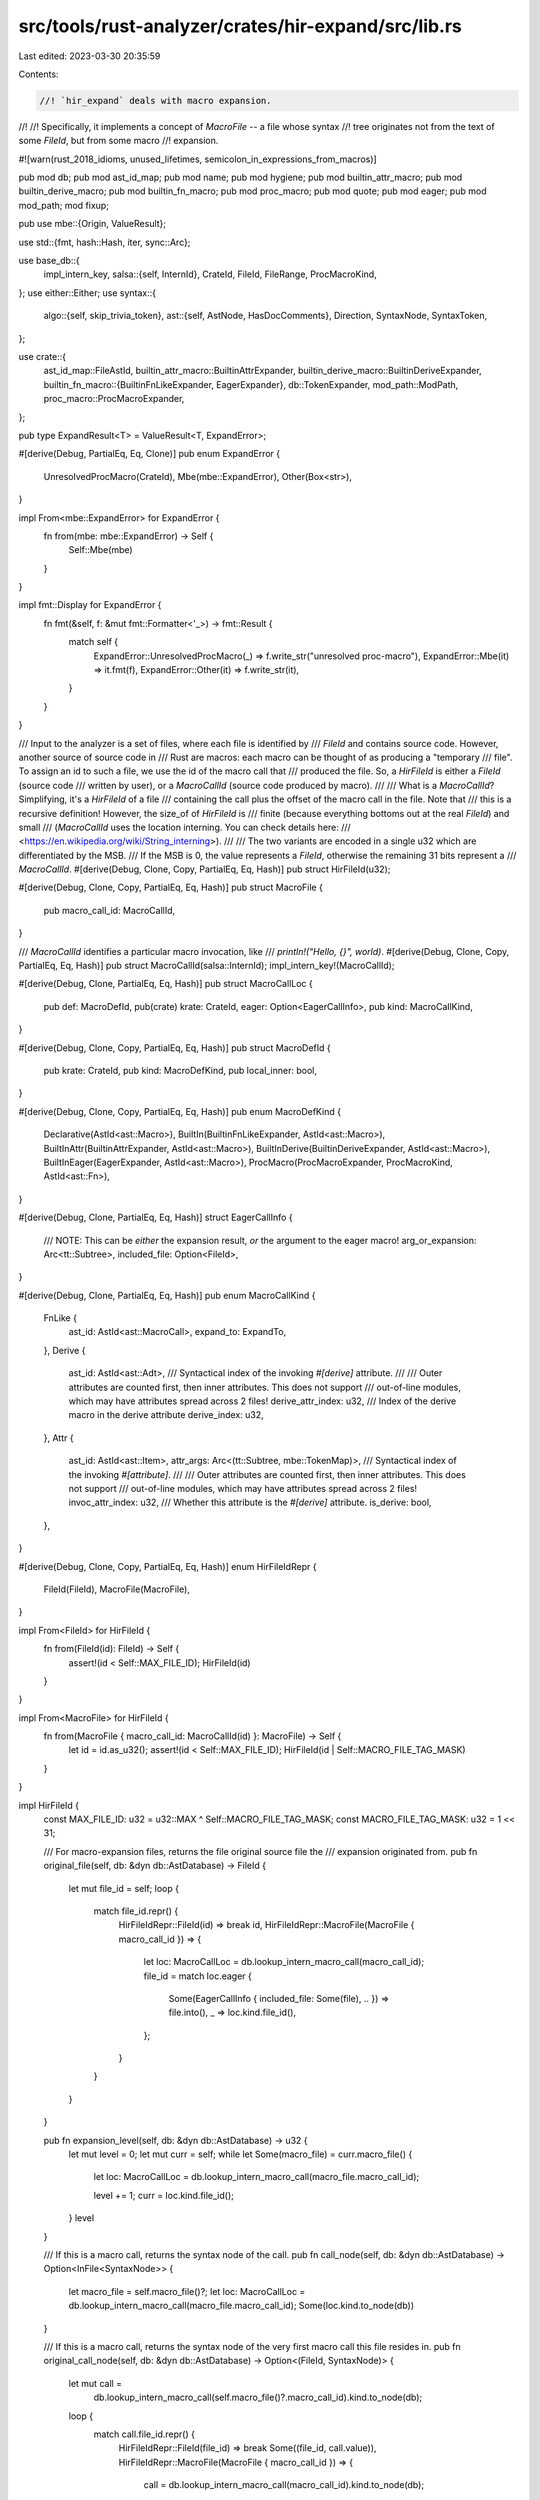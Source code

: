 src/tools/rust-analyzer/crates/hir-expand/src/lib.rs
====================================================

Last edited: 2023-03-30 20:35:59

Contents:

.. code-block:: rs

    //! `hir_expand` deals with macro expansion.
//!
//! Specifically, it implements a concept of `MacroFile` -- a file whose syntax
//! tree originates not from the text of some `FileId`, but from some macro
//! expansion.

#![warn(rust_2018_idioms, unused_lifetimes, semicolon_in_expressions_from_macros)]

pub mod db;
pub mod ast_id_map;
pub mod name;
pub mod hygiene;
pub mod builtin_attr_macro;
pub mod builtin_derive_macro;
pub mod builtin_fn_macro;
pub mod proc_macro;
pub mod quote;
pub mod eager;
pub mod mod_path;
mod fixup;

pub use mbe::{Origin, ValueResult};

use std::{fmt, hash::Hash, iter, sync::Arc};

use base_db::{
    impl_intern_key,
    salsa::{self, InternId},
    CrateId, FileId, FileRange, ProcMacroKind,
};
use either::Either;
use syntax::{
    algo::{self, skip_trivia_token},
    ast::{self, AstNode, HasDocComments},
    Direction, SyntaxNode, SyntaxToken,
};

use crate::{
    ast_id_map::FileAstId,
    builtin_attr_macro::BuiltinAttrExpander,
    builtin_derive_macro::BuiltinDeriveExpander,
    builtin_fn_macro::{BuiltinFnLikeExpander, EagerExpander},
    db::TokenExpander,
    mod_path::ModPath,
    proc_macro::ProcMacroExpander,
};

pub type ExpandResult<T> = ValueResult<T, ExpandError>;

#[derive(Debug, PartialEq, Eq, Clone)]
pub enum ExpandError {
    UnresolvedProcMacro(CrateId),
    Mbe(mbe::ExpandError),
    Other(Box<str>),
}

impl From<mbe::ExpandError> for ExpandError {
    fn from(mbe: mbe::ExpandError) -> Self {
        Self::Mbe(mbe)
    }
}

impl fmt::Display for ExpandError {
    fn fmt(&self, f: &mut fmt::Formatter<'_>) -> fmt::Result {
        match self {
            ExpandError::UnresolvedProcMacro(_) => f.write_str("unresolved proc-macro"),
            ExpandError::Mbe(it) => it.fmt(f),
            ExpandError::Other(it) => f.write_str(it),
        }
    }
}

/// Input to the analyzer is a set of files, where each file is identified by
/// `FileId` and contains source code. However, another source of source code in
/// Rust are macros: each macro can be thought of as producing a "temporary
/// file". To assign an id to such a file, we use the id of the macro call that
/// produced the file. So, a `HirFileId` is either a `FileId` (source code
/// written by user), or a `MacroCallId` (source code produced by macro).
///
/// What is a `MacroCallId`? Simplifying, it's a `HirFileId` of a file
/// containing the call plus the offset of the macro call in the file. Note that
/// this is a recursive definition! However, the size_of of `HirFileId` is
/// finite (because everything bottoms out at the real `FileId`) and small
/// (`MacroCallId` uses the location interning. You can check details here:
/// <https://en.wikipedia.org/wiki/String_interning>).
///
/// The two variants are encoded in a single u32 which are differentiated by the MSB.
/// If the MSB is 0, the value represents a `FileId`, otherwise the remaining 31 bits represent a
/// `MacroCallId`.
#[derive(Debug, Clone, Copy, PartialEq, Eq, Hash)]
pub struct HirFileId(u32);

#[derive(Debug, Clone, Copy, PartialEq, Eq, Hash)]
pub struct MacroFile {
    pub macro_call_id: MacroCallId,
}

/// `MacroCallId` identifies a particular macro invocation, like
/// `println!("Hello, {}", world)`.
#[derive(Debug, Clone, Copy, PartialEq, Eq, Hash)]
pub struct MacroCallId(salsa::InternId);
impl_intern_key!(MacroCallId);

#[derive(Debug, Clone, PartialEq, Eq, Hash)]
pub struct MacroCallLoc {
    pub def: MacroDefId,
    pub(crate) krate: CrateId,
    eager: Option<EagerCallInfo>,
    pub kind: MacroCallKind,
}

#[derive(Debug, Clone, Copy, PartialEq, Eq, Hash)]
pub struct MacroDefId {
    pub krate: CrateId,
    pub kind: MacroDefKind,
    pub local_inner: bool,
}

#[derive(Debug, Clone, Copy, PartialEq, Eq, Hash)]
pub enum MacroDefKind {
    Declarative(AstId<ast::Macro>),
    BuiltIn(BuiltinFnLikeExpander, AstId<ast::Macro>),
    BuiltInAttr(BuiltinAttrExpander, AstId<ast::Macro>),
    BuiltInDerive(BuiltinDeriveExpander, AstId<ast::Macro>),
    BuiltInEager(EagerExpander, AstId<ast::Macro>),
    ProcMacro(ProcMacroExpander, ProcMacroKind, AstId<ast::Fn>),
}

#[derive(Debug, Clone, PartialEq, Eq, Hash)]
struct EagerCallInfo {
    /// NOTE: This can be *either* the expansion result, *or* the argument to the eager macro!
    arg_or_expansion: Arc<tt::Subtree>,
    included_file: Option<FileId>,
}

#[derive(Debug, Clone, PartialEq, Eq, Hash)]
pub enum MacroCallKind {
    FnLike {
        ast_id: AstId<ast::MacroCall>,
        expand_to: ExpandTo,
    },
    Derive {
        ast_id: AstId<ast::Adt>,
        /// Syntactical index of the invoking `#[derive]` attribute.
        ///
        /// Outer attributes are counted first, then inner attributes. This does not support
        /// out-of-line modules, which may have attributes spread across 2 files!
        derive_attr_index: u32,
        /// Index of the derive macro in the derive attribute
        derive_index: u32,
    },
    Attr {
        ast_id: AstId<ast::Item>,
        attr_args: Arc<(tt::Subtree, mbe::TokenMap)>,
        /// Syntactical index of the invoking `#[attribute]`.
        ///
        /// Outer attributes are counted first, then inner attributes. This does not support
        /// out-of-line modules, which may have attributes spread across 2 files!
        invoc_attr_index: u32,
        /// Whether this attribute is the `#[derive]` attribute.
        is_derive: bool,
    },
}

#[derive(Debug, Clone, Copy, PartialEq, Eq, Hash)]
enum HirFileIdRepr {
    FileId(FileId),
    MacroFile(MacroFile),
}

impl From<FileId> for HirFileId {
    fn from(FileId(id): FileId) -> Self {
        assert!(id < Self::MAX_FILE_ID);
        HirFileId(id)
    }
}

impl From<MacroFile> for HirFileId {
    fn from(MacroFile { macro_call_id: MacroCallId(id) }: MacroFile) -> Self {
        let id = id.as_u32();
        assert!(id < Self::MAX_FILE_ID);
        HirFileId(id | Self::MACRO_FILE_TAG_MASK)
    }
}

impl HirFileId {
    const MAX_FILE_ID: u32 = u32::MAX ^ Self::MACRO_FILE_TAG_MASK;
    const MACRO_FILE_TAG_MASK: u32 = 1 << 31;

    /// For macro-expansion files, returns the file original source file the
    /// expansion originated from.
    pub fn original_file(self, db: &dyn db::AstDatabase) -> FileId {
        let mut file_id = self;
        loop {
            match file_id.repr() {
                HirFileIdRepr::FileId(id) => break id,
                HirFileIdRepr::MacroFile(MacroFile { macro_call_id }) => {
                    let loc: MacroCallLoc = db.lookup_intern_macro_call(macro_call_id);
                    file_id = match loc.eager {
                        Some(EagerCallInfo { included_file: Some(file), .. }) => file.into(),
                        _ => loc.kind.file_id(),
                    };
                }
            }
        }
    }

    pub fn expansion_level(self, db: &dyn db::AstDatabase) -> u32 {
        let mut level = 0;
        let mut curr = self;
        while let Some(macro_file) = curr.macro_file() {
            let loc: MacroCallLoc = db.lookup_intern_macro_call(macro_file.macro_call_id);

            level += 1;
            curr = loc.kind.file_id();
        }
        level
    }

    /// If this is a macro call, returns the syntax node of the call.
    pub fn call_node(self, db: &dyn db::AstDatabase) -> Option<InFile<SyntaxNode>> {
        let macro_file = self.macro_file()?;
        let loc: MacroCallLoc = db.lookup_intern_macro_call(macro_file.macro_call_id);
        Some(loc.kind.to_node(db))
    }

    /// If this is a macro call, returns the syntax node of the very first macro call this file resides in.
    pub fn original_call_node(self, db: &dyn db::AstDatabase) -> Option<(FileId, SyntaxNode)> {
        let mut call =
            db.lookup_intern_macro_call(self.macro_file()?.macro_call_id).kind.to_node(db);
        loop {
            match call.file_id.repr() {
                HirFileIdRepr::FileId(file_id) => break Some((file_id, call.value)),
                HirFileIdRepr::MacroFile(MacroFile { macro_call_id }) => {
                    call = db.lookup_intern_macro_call(macro_call_id).kind.to_node(db);
                }
            }
        }
    }

    /// Return expansion information if it is a macro-expansion file
    pub fn expansion_info(self, db: &dyn db::AstDatabase) -> Option<ExpansionInfo> {
        let macro_file = self.macro_file()?;
        let loc: MacroCallLoc = db.lookup_intern_macro_call(macro_file.macro_call_id);

        let arg_tt = loc.kind.arg(db)?;

        let macro_def = db.macro_def(loc.def).ok()?;
        let (parse, exp_map) = db.parse_macro_expansion(macro_file).value?;
        let macro_arg = db.macro_arg(macro_file.macro_call_id)?;

        let def = loc.def.ast_id().left().and_then(|id| {
            let def_tt = match id.to_node(db) {
                ast::Macro::MacroRules(mac) => mac.token_tree()?,
                ast::Macro::MacroDef(_) if matches!(*macro_def, TokenExpander::BuiltinAttr(_)) => {
                    return None
                }
                ast::Macro::MacroDef(mac) => mac.body()?,
            };
            Some(InFile::new(id.file_id, def_tt))
        });
        let attr_input_or_mac_def = def.or_else(|| match loc.kind {
            MacroCallKind::Attr { ast_id, invoc_attr_index, .. } => {
                let tt = ast_id
                    .to_node(db)
                    .doc_comments_and_attrs()
                    .nth(invoc_attr_index as usize)
                    .and_then(Either::left)?
                    .token_tree()?;
                Some(InFile::new(ast_id.file_id, tt))
            }
            _ => None,
        });

        Some(ExpansionInfo {
            expanded: InFile::new(self, parse.syntax_node()),
            arg: InFile::new(loc.kind.file_id(), arg_tt),
            attr_input_or_mac_def,
            macro_arg_shift: mbe::Shift::new(&macro_arg.0),
            macro_arg,
            macro_def,
            exp_map,
        })
    }

    /// Indicate it is macro file generated for builtin derive
    pub fn is_builtin_derive(&self, db: &dyn db::AstDatabase) -> Option<InFile<ast::Attr>> {
        let macro_file = self.macro_file()?;
        let loc: MacroCallLoc = db.lookup_intern_macro_call(macro_file.macro_call_id);
        let attr = match loc.def.kind {
            MacroDefKind::BuiltInDerive(..) => loc.kind.to_node(db),
            _ => return None,
        };
        Some(attr.with_value(ast::Attr::cast(attr.value.clone())?))
    }

    pub fn is_custom_derive(&self, db: &dyn db::AstDatabase) -> bool {
        match self.macro_file() {
            Some(macro_file) => {
                let loc: MacroCallLoc = db.lookup_intern_macro_call(macro_file.macro_call_id);
                matches!(loc.def.kind, MacroDefKind::ProcMacro(_, ProcMacroKind::CustomDerive, _))
            }
            None => false,
        }
    }

    /// Return whether this file is an include macro
    pub fn is_include_macro(&self, db: &dyn db::AstDatabase) -> bool {
        match self.macro_file() {
            Some(macro_file) => {
                let loc: MacroCallLoc = db.lookup_intern_macro_call(macro_file.macro_call_id);
                matches!(loc.eager, Some(EagerCallInfo { included_file: Some(_), .. }))
            }
            _ => false,
        }
    }

    /// Return whether this file is an attr macro
    pub fn is_attr_macro(&self, db: &dyn db::AstDatabase) -> bool {
        match self.macro_file() {
            Some(macro_file) => {
                let loc: MacroCallLoc = db.lookup_intern_macro_call(macro_file.macro_call_id);
                matches!(loc.kind, MacroCallKind::Attr { .. })
            }
            _ => false,
        }
    }

    /// Return whether this file is the pseudo expansion of the derive attribute.
    /// See [`crate::builtin_attr_macro::derive_attr_expand`].
    pub fn is_derive_attr_pseudo_expansion(&self, db: &dyn db::AstDatabase) -> bool {
        match self.macro_file() {
            Some(macro_file) => {
                let loc: MacroCallLoc = db.lookup_intern_macro_call(macro_file.macro_call_id);
                matches!(loc.kind, MacroCallKind::Attr { is_derive: true, .. })
            }
            None => false,
        }
    }

    #[inline]
    pub fn is_macro(self) -> bool {
        self.0 & Self::MACRO_FILE_TAG_MASK != 0
    }

    #[inline]
    pub fn macro_file(self) -> Option<MacroFile> {
        match self.0 & Self::MACRO_FILE_TAG_MASK {
            0 => None,
            _ => Some(MacroFile {
                macro_call_id: MacroCallId(InternId::from(self.0 ^ Self::MACRO_FILE_TAG_MASK)),
            }),
        }
    }

    fn repr(self) -> HirFileIdRepr {
        match self.0 & Self::MACRO_FILE_TAG_MASK {
            0 => HirFileIdRepr::FileId(FileId(self.0)),
            _ => HirFileIdRepr::MacroFile(MacroFile {
                macro_call_id: MacroCallId(InternId::from(self.0 ^ Self::MACRO_FILE_TAG_MASK)),
            }),
        }
    }
}

impl MacroDefId {
    pub fn as_lazy_macro(
        self,
        db: &dyn db::AstDatabase,
        krate: CrateId,
        kind: MacroCallKind,
    ) -> MacroCallId {
        db.intern_macro_call(MacroCallLoc { def: self, krate, eager: None, kind })
    }

    pub fn ast_id(&self) -> Either<AstId<ast::Macro>, AstId<ast::Fn>> {
        let id = match self.kind {
            MacroDefKind::ProcMacro(.., id) => return Either::Right(id),
            MacroDefKind::Declarative(id)
            | MacroDefKind::BuiltIn(_, id)
            | MacroDefKind::BuiltInAttr(_, id)
            | MacroDefKind::BuiltInDerive(_, id)
            | MacroDefKind::BuiltInEager(_, id) => id,
        };
        Either::Left(id)
    }

    pub fn is_proc_macro(&self) -> bool {
        matches!(self.kind, MacroDefKind::ProcMacro(..))
    }

    pub fn is_attribute(&self) -> bool {
        matches!(
            self.kind,
            MacroDefKind::BuiltInAttr(..) | MacroDefKind::ProcMacro(_, ProcMacroKind::Attr, _)
        )
    }
}

// FIXME: attribute indices do not account for `cfg_attr`, which means that we'll strip the whole
// `cfg_attr` instead of just one of the attributes it expands to

impl MacroCallKind {
    /// Returns the file containing the macro invocation.
    fn file_id(&self) -> HirFileId {
        match *self {
            MacroCallKind::FnLike { ast_id: InFile { file_id, .. }, .. }
            | MacroCallKind::Derive { ast_id: InFile { file_id, .. }, .. }
            | MacroCallKind::Attr { ast_id: InFile { file_id, .. }, .. } => file_id,
        }
    }

    pub fn to_node(&self, db: &dyn db::AstDatabase) -> InFile<SyntaxNode> {
        match self {
            MacroCallKind::FnLike { ast_id, .. } => {
                ast_id.with_value(ast_id.to_node(db).syntax().clone())
            }
            MacroCallKind::Derive { ast_id, derive_attr_index, .. } => {
                // FIXME: handle `cfg_attr`
                ast_id.with_value(ast_id.to_node(db)).map(|it| {
                    it.doc_comments_and_attrs()
                        .nth(*derive_attr_index as usize)
                        .and_then(|it| match it {
                            Either::Left(attr) => Some(attr.syntax().clone()),
                            Either::Right(_) => None,
                        })
                        .unwrap_or_else(|| it.syntax().clone())
                })
            }
            MacroCallKind::Attr { ast_id, is_derive: true, invoc_attr_index, .. } => {
                // FIXME: handle `cfg_attr`
                ast_id.with_value(ast_id.to_node(db)).map(|it| {
                    it.doc_comments_and_attrs()
                        .nth(*invoc_attr_index as usize)
                        .and_then(|it| match it {
                            Either::Left(attr) => Some(attr.syntax().clone()),
                            Either::Right(_) => None,
                        })
                        .unwrap_or_else(|| it.syntax().clone())
                })
            }
            MacroCallKind::Attr { ast_id, .. } => {
                ast_id.with_value(ast_id.to_node(db).syntax().clone())
            }
        }
    }

    /// Returns the original file range that best describes the location of this macro call.
    ///
    /// Unlike `MacroCallKind::original_call_range`, this also spans the item of attributes and derives.
    pub fn original_call_range_with_body(self, db: &dyn db::AstDatabase) -> FileRange {
        let mut kind = self;
        let file_id = loop {
            match kind.file_id().repr() {
                HirFileIdRepr::MacroFile(file) => {
                    kind = db.lookup_intern_macro_call(file.macro_call_id).kind;
                }
                HirFileIdRepr::FileId(file_id) => break file_id,
            }
        };

        let range = match kind {
            MacroCallKind::FnLike { ast_id, .. } => ast_id.to_node(db).syntax().text_range(),
            MacroCallKind::Derive { ast_id, .. } => ast_id.to_node(db).syntax().text_range(),
            MacroCallKind::Attr { ast_id, .. } => ast_id.to_node(db).syntax().text_range(),
        };

        FileRange { range, file_id }
    }

    /// Returns the original file range that best describes the location of this macro call.
    ///
    /// Here we try to roughly match what rustc does to improve diagnostics: fn-like macros
    /// get the whole `ast::MacroCall`, attribute macros get the attribute's range, and derives
    /// get only the specific derive that is being referred to.
    pub fn original_call_range(self, db: &dyn db::AstDatabase) -> FileRange {
        let mut kind = self;
        let file_id = loop {
            match kind.file_id().repr() {
                HirFileIdRepr::MacroFile(file) => {
                    kind = db.lookup_intern_macro_call(file.macro_call_id).kind;
                }
                HirFileIdRepr::FileId(file_id) => break file_id,
            }
        };

        let range = match kind {
            MacroCallKind::FnLike { ast_id, .. } => ast_id.to_node(db).syntax().text_range(),
            MacroCallKind::Derive { ast_id, derive_attr_index, .. } => {
                // FIXME: should be the range of the macro name, not the whole derive
                ast_id
                    .to_node(db)
                    .doc_comments_and_attrs()
                    .nth(derive_attr_index as usize)
                    .expect("missing derive")
                    .expect_left("derive is a doc comment?")
                    .syntax()
                    .text_range()
            }
            MacroCallKind::Attr { ast_id, invoc_attr_index, .. } => ast_id
                .to_node(db)
                .doc_comments_and_attrs()
                .nth(invoc_attr_index as usize)
                .expect("missing attribute")
                .expect_left("attribute macro is a doc comment?")
                .syntax()
                .text_range(),
        };

        FileRange { range, file_id }
    }

    fn arg(&self, db: &dyn db::AstDatabase) -> Option<SyntaxNode> {
        match self {
            MacroCallKind::FnLike { ast_id, .. } => {
                Some(ast_id.to_node(db).token_tree()?.syntax().clone())
            }
            MacroCallKind::Derive { ast_id, .. } => Some(ast_id.to_node(db).syntax().clone()),
            MacroCallKind::Attr { ast_id, .. } => Some(ast_id.to_node(db).syntax().clone()),
        }
    }

    fn expand_to(&self) -> ExpandTo {
        match self {
            MacroCallKind::FnLike { expand_to, .. } => *expand_to,
            MacroCallKind::Derive { .. } => ExpandTo::Items,
            MacroCallKind::Attr { is_derive: true, .. } => ExpandTo::Statements,
            MacroCallKind::Attr { .. } => ExpandTo::Items, // is this always correct?
        }
    }
}

impl MacroCallId {
    pub fn as_file(self) -> HirFileId {
        MacroFile { macro_call_id: self }.into()
    }
}

/// ExpansionInfo mainly describes how to map text range between src and expanded macro
#[derive(Debug, Clone, PartialEq, Eq)]
pub struct ExpansionInfo {
    expanded: InFile<SyntaxNode>,
    /// The argument TokenTree or item for attributes
    arg: InFile<SyntaxNode>,
    /// The `macro_rules!` or attribute input.
    attr_input_or_mac_def: Option<InFile<ast::TokenTree>>,

    macro_def: Arc<TokenExpander>,
    macro_arg: Arc<(tt::Subtree, mbe::TokenMap, fixup::SyntaxFixupUndoInfo)>,
    /// A shift built from `macro_arg`'s subtree, relevant for attributes as the item is the macro arg
    /// and as such we need to shift tokens if they are part of an attributes input instead of their item.
    macro_arg_shift: mbe::Shift,
    exp_map: Arc<mbe::TokenMap>,
}

impl ExpansionInfo {
    pub fn expanded(&self) -> InFile<SyntaxNode> {
        self.expanded.clone()
    }

    pub fn call_node(&self) -> Option<InFile<SyntaxNode>> {
        Some(self.arg.with_value(self.arg.value.parent()?))
    }

    /// Map a token down from macro input into the macro expansion.
    ///
    /// The inner workings of this function differ slightly depending on the type of macro we are dealing with:
    /// - declarative:
    ///     For declarative macros, we need to accommodate for the macro definition site(which acts as a second unchanging input)
    ///     , as tokens can mapped in and out of it.
    ///     To do this we shift all ids in the expansion by the maximum id of the definition site giving us an easy
    ///     way to map all the tokens.
    /// - attribute:
    ///     Attributes have two different inputs, the input tokentree in the attribute node and the item
    ///     the attribute is annotating. Similarly as for declarative macros we need to do a shift here
    ///     as well. Currently this is done by shifting the attribute input by the maximum id of the item.
    /// - function-like and derives:
    ///     Both of these only have one simple call site input so no special handling is required here.
    pub fn map_token_down(
        &self,
        db: &dyn db::AstDatabase,
        item: Option<ast::Item>,
        token: InFile<&SyntaxToken>,
    ) -> Option<impl Iterator<Item = InFile<SyntaxToken>> + '_> {
        assert_eq!(token.file_id, self.arg.file_id);
        let token_id_in_attr_input = if let Some(item) = item {
            // check if we are mapping down in an attribute input
            // this is a special case as attributes can have two inputs
            let call_id = self.expanded.file_id.macro_file()?.macro_call_id;
            let loc = db.lookup_intern_macro_call(call_id);

            let token_range = token.value.text_range();
            match &loc.kind {
                MacroCallKind::Attr { attr_args, invoc_attr_index, is_derive, .. } => {
                    let attr = item
                        .doc_comments_and_attrs()
                        .nth(*invoc_attr_index as usize)
                        .and_then(Either::left)?;
                    match attr.token_tree() {
                        Some(token_tree)
                            if token_tree.syntax().text_range().contains_range(token_range) =>
                        {
                            let attr_input_start =
                                token_tree.left_delimiter_token()?.text_range().start();
                            let relative_range =
                                token.value.text_range().checked_sub(attr_input_start)?;
                            // shift by the item's tree's max id
                            let token_id = attr_args.1.token_by_range(relative_range)?;
                            let token_id = if *is_derive {
                                // we do not shift for `#[derive]`, as we only need to downmap the derive attribute tokens
                                token_id
                            } else {
                                self.macro_arg_shift.shift(token_id)
                            };
                            Some(token_id)
                        }
                        _ => None,
                    }
                }
                _ => None,
            }
        } else {
            None
        };

        let token_id = match token_id_in_attr_input {
            Some(token_id) => token_id,
            // the token is not inside an attribute's input so do the lookup in the macro_arg as usual
            None => {
                let relative_range =
                    token.value.text_range().checked_sub(self.arg.value.text_range().start())?;
                let token_id = self.macro_arg.1.token_by_range(relative_range)?;
                // conditionally shift the id by a declaratives macro definition
                self.macro_def.map_id_down(token_id)
            }
        };

        let tokens = self
            .exp_map
            .ranges_by_token(token_id, token.value.kind())
            .flat_map(move |range| self.expanded.value.covering_element(range).into_token());

        Some(tokens.map(move |token| self.expanded.with_value(token)))
    }

    /// Map a token up out of the expansion it resides in into the arguments of the macro call of the expansion.
    pub fn map_token_up(
        &self,
        db: &dyn db::AstDatabase,
        token: InFile<&SyntaxToken>,
    ) -> Option<(InFile<SyntaxToken>, Origin)> {
        // Fetch the id through its text range,
        let token_id = self.exp_map.token_by_range(token.value.text_range())?;
        // conditionally unshifting the id to accommodate for macro-rules def site
        let (mut token_id, origin) = self.macro_def.map_id_up(token_id);

        let call_id = self.expanded.file_id.macro_file()?.macro_call_id;
        let loc = db.lookup_intern_macro_call(call_id);

        // Attributes are a bit special for us, they have two inputs, the input tokentree and the annotated item.
        let (token_map, tt) = match &loc.kind {
            MacroCallKind::Attr { attr_args, is_derive: true, .. } => {
                (&attr_args.1, self.attr_input_or_mac_def.clone()?.syntax().cloned())
            }
            MacroCallKind::Attr { attr_args, .. } => {
                // try unshifting the the token id, if unshifting fails, the token resides in the non-item attribute input
                // note that the `TokenExpander::map_id_up` earlier only unshifts for declarative macros, so we don't double unshift with this
                match self.macro_arg_shift.unshift(token_id) {
                    Some(unshifted) => {
                        token_id = unshifted;
                        (&attr_args.1, self.attr_input_or_mac_def.clone()?.syntax().cloned())
                    }
                    None => (&self.macro_arg.1, self.arg.clone()),
                }
            }
            _ => match origin {
                mbe::Origin::Call => (&self.macro_arg.1, self.arg.clone()),
                mbe::Origin::Def => match (&*self.macro_def, &self.attr_input_or_mac_def) {
                    (TokenExpander::DeclarativeMacro { def_site_token_map, .. }, Some(tt)) => {
                        (def_site_token_map, tt.syntax().cloned())
                    }
                    _ => panic!("`Origin::Def` used with non-`macro_rules!` macro"),
                },
            },
        };

        let range = token_map.first_range_by_token(token_id, token.value.kind())?;
        let token =
            tt.value.covering_element(range + tt.value.text_range().start()).into_token()?;
        Some((tt.with_value(token), origin))
    }
}

/// `AstId` points to an AST node in any file.
///
/// It is stable across reparses, and can be used as salsa key/value.
pub type AstId<N> = InFile<FileAstId<N>>;

impl<N: AstNode> AstId<N> {
    pub fn to_node(&self, db: &dyn db::AstDatabase) -> N {
        let root = db.parse_or_expand(self.file_id).unwrap();
        db.ast_id_map(self.file_id).get(self.value).to_node(&root)
    }
}

/// `InFile<T>` stores a value of `T` inside a particular file/syntax tree.
///
/// Typical usages are:
///
/// * `InFile<SyntaxNode>` -- syntax node in a file
/// * `InFile<ast::FnDef>` -- ast node in a file
/// * `InFile<TextSize>` -- offset in a file
#[derive(Debug, PartialEq, Eq, Clone, Copy, Hash)]
pub struct InFile<T> {
    pub file_id: HirFileId,
    pub value: T,
}

impl<T> InFile<T> {
    pub fn new(file_id: HirFileId, value: T) -> InFile<T> {
        InFile { file_id, value }
    }

    pub fn with_value<U>(&self, value: U) -> InFile<U> {
        InFile::new(self.file_id, value)
    }

    pub fn map<F: FnOnce(T) -> U, U>(self, f: F) -> InFile<U> {
        InFile::new(self.file_id, f(self.value))
    }

    pub fn as_ref(&self) -> InFile<&T> {
        self.with_value(&self.value)
    }

    pub fn file_syntax(&self, db: &dyn db::AstDatabase) -> SyntaxNode {
        db.parse_or_expand(self.file_id).expect("source created from invalid file")
    }
}

impl<T: Clone> InFile<&T> {
    pub fn cloned(&self) -> InFile<T> {
        self.with_value(self.value.clone())
    }
}

impl<T> InFile<Option<T>> {
    pub fn transpose(self) -> Option<InFile<T>> {
        let value = self.value?;
        Some(InFile::new(self.file_id, value))
    }
}

impl<'a> InFile<&'a SyntaxNode> {
    pub fn ancestors_with_macros(
        self,
        db: &dyn db::AstDatabase,
    ) -> impl Iterator<Item = InFile<SyntaxNode>> + Clone + '_ {
        iter::successors(Some(self.cloned()), move |node| match node.value.parent() {
            Some(parent) => Some(node.with_value(parent)),
            None => node.file_id.call_node(db),
        })
    }

    /// Skips the attributed item that caused the macro invocation we are climbing up
    pub fn ancestors_with_macros_skip_attr_item(
        self,
        db: &dyn db::AstDatabase,
    ) -> impl Iterator<Item = InFile<SyntaxNode>> + '_ {
        let succ = move |node: &InFile<SyntaxNode>| match node.value.parent() {
            Some(parent) => Some(node.with_value(parent)),
            None => {
                let parent_node = node.file_id.call_node(db)?;
                if node.file_id.is_attr_macro(db) {
                    // macro call was an attributed item, skip it
                    // FIXME: does this fail if this is a direct expansion of another macro?
                    parent_node.map(|node| node.parent()).transpose()
                } else {
                    Some(parent_node)
                }
            }
        };
        iter::successors(succ(&self.cloned()), succ)
    }

    /// Falls back to the macro call range if the node cannot be mapped up fully.
    ///
    /// For attributes and derives, this will point back to the attribute only.
    /// For the entire item `InFile::use original_file_range_full`.
    pub fn original_file_range(self, db: &dyn db::AstDatabase) -> FileRange {
        match self.file_id.repr() {
            HirFileIdRepr::FileId(file_id) => FileRange { file_id, range: self.value.text_range() },
            HirFileIdRepr::MacroFile(mac_file) => {
                if let Some(res) = self.original_file_range_opt(db) {
                    return res;
                }
                // Fall back to whole macro call.
                let loc = db.lookup_intern_macro_call(mac_file.macro_call_id);
                loc.kind.original_call_range(db)
            }
        }
    }

    /// Attempts to map the syntax node back up its macro calls.
    pub fn original_file_range_opt(self, db: &dyn db::AstDatabase) -> Option<FileRange> {
        match ascend_node_border_tokens(db, self) {
            Some(InFile { file_id, value: (first, last) }) => {
                let original_file = file_id.original_file(db);
                let range = first.text_range().cover(last.text_range());
                if file_id != original_file.into() {
                    tracing::error!("Failed mapping up more for {:?}", range);
                    return None;
                }
                Some(FileRange { file_id: original_file, range })
            }
            _ if !self.file_id.is_macro() => Some(FileRange {
                file_id: self.file_id.original_file(db),
                range: self.value.text_range(),
            }),
            _ => None,
        }
    }

    pub fn original_syntax_node(self, db: &dyn db::AstDatabase) -> Option<InFile<SyntaxNode>> {
        // This kind of upmapping can only be achieved in attribute expanded files,
        // as we don't have node inputs otherwise and therefore can't find an `N` node in the input
        if !self.file_id.is_macro() {
            return Some(self.map(Clone::clone));
        } else if !self.file_id.is_attr_macro(db) {
            return None;
        }

        if let Some(InFile { file_id, value: (first, last) }) = ascend_node_border_tokens(db, self)
        {
            if file_id.is_macro() {
                let range = first.text_range().cover(last.text_range());
                tracing::error!("Failed mapping out of macro file for {:?}", range);
                return None;
            }
            // FIXME: This heuristic is brittle and with the right macro may select completely unrelated nodes
            let anc = algo::least_common_ancestor(&first.parent()?, &last.parent()?)?;
            let kind = self.value.kind();
            let value = anc.ancestors().find(|it| it.kind() == kind)?;
            return Some(InFile::new(file_id, value));
        }
        None
    }
}

impl InFile<SyntaxToken> {
    pub fn upmap(self, db: &dyn db::AstDatabase) -> Option<InFile<SyntaxToken>> {
        let expansion = self.file_id.expansion_info(db)?;
        expansion.map_token_up(db, self.as_ref()).map(|(it, _)| it)
    }

    /// Falls back to the macro call range if the node cannot be mapped up fully.
    pub fn original_file_range(self, db: &dyn db::AstDatabase) -> FileRange {
        match self.file_id.repr() {
            HirFileIdRepr::FileId(file_id) => FileRange { file_id, range: self.value.text_range() },
            HirFileIdRepr::MacroFile(mac_file) => {
                if let Some(res) = self.original_file_range_opt(db) {
                    return res;
                }
                // Fall back to whole macro call.
                let loc = db.lookup_intern_macro_call(mac_file.macro_call_id);
                loc.kind.original_call_range(db)
            }
        }
    }

    /// Attempts to map the syntax node back up its macro calls.
    pub fn original_file_range_opt(self, db: &dyn db::AstDatabase) -> Option<FileRange> {
        match self.file_id.repr() {
            HirFileIdRepr::FileId(file_id) => {
                Some(FileRange { file_id, range: self.value.text_range() })
            }
            HirFileIdRepr::MacroFile(_) => {
                let expansion = self.file_id.expansion_info(db)?;
                let InFile { file_id, value } = ascend_call_token(db, &expansion, self)?;
                let original_file = file_id.original_file(db);
                if file_id != original_file.into() {
                    return None;
                }
                Some(FileRange { file_id: original_file, range: value.text_range() })
            }
        }
    }

    pub fn ancestors_with_macros(
        self,
        db: &dyn db::AstDatabase,
    ) -> impl Iterator<Item = InFile<SyntaxNode>> + '_ {
        self.value.parent().into_iter().flat_map({
            let file_id = self.file_id;
            move |parent| InFile::new(file_id, &parent).ancestors_with_macros(db)
        })
    }
}

fn ascend_node_border_tokens(
    db: &dyn db::AstDatabase,
    InFile { file_id, value: node }: InFile<&SyntaxNode>,
) -> Option<InFile<(SyntaxToken, SyntaxToken)>> {
    let expansion = file_id.expansion_info(db)?;

    let first_token = |node: &SyntaxNode| skip_trivia_token(node.first_token()?, Direction::Next);
    let last_token = |node: &SyntaxNode| skip_trivia_token(node.last_token()?, Direction::Prev);

    let first = first_token(node)?;
    let last = last_token(node)?;
    let first = ascend_call_token(db, &expansion, InFile::new(file_id, first))?;
    let last = ascend_call_token(db, &expansion, InFile::new(file_id, last))?;
    (first.file_id == last.file_id).then(|| InFile::new(first.file_id, (first.value, last.value)))
}

fn ascend_call_token(
    db: &dyn db::AstDatabase,
    expansion: &ExpansionInfo,
    token: InFile<SyntaxToken>,
) -> Option<InFile<SyntaxToken>> {
    let mut mapping = expansion.map_token_up(db, token.as_ref())?;
    while let (mapped, Origin::Call) = mapping {
        match mapped.file_id.expansion_info(db) {
            Some(info) => mapping = info.map_token_up(db, mapped.as_ref())?,
            None => return Some(mapped),
        }
    }
    None
}

impl<N: AstNode> InFile<N> {
    pub fn descendants<T: AstNode>(self) -> impl Iterator<Item = InFile<T>> {
        self.value.syntax().descendants().filter_map(T::cast).map(move |n| self.with_value(n))
    }

    pub fn original_ast_node(self, db: &dyn db::AstDatabase) -> Option<InFile<N>> {
        // This kind of upmapping can only be achieved in attribute expanded files,
        // as we don't have node inputs otherwise and therefore can't find an `N` node in the input
        if !self.file_id.is_macro() {
            return Some(self);
        } else if !self.file_id.is_attr_macro(db) {
            return None;
        }

        if let Some(InFile { file_id, value: (first, last) }) =
            ascend_node_border_tokens(db, self.syntax())
        {
            if file_id.is_macro() {
                let range = first.text_range().cover(last.text_range());
                tracing::error!("Failed mapping out of macro file for {:?}", range);
                return None;
            }
            // FIXME: This heuristic is brittle and with the right macro may select completely unrelated nodes
            let anc = algo::least_common_ancestor(&first.parent()?, &last.parent()?)?;
            let value = anc.ancestors().find_map(N::cast)?;
            return Some(InFile::new(file_id, value));
        }
        None
    }

    pub fn syntax(&self) -> InFile<&SyntaxNode> {
        self.with_value(self.value.syntax())
    }
}

/// In Rust, macros expand token trees to token trees. When we want to turn a
/// token tree into an AST node, we need to figure out what kind of AST node we
/// want: something like `foo` can be a type, an expression, or a pattern.
///
/// Naively, one would think that "what this expands to" is a property of a
/// particular macro: macro `m1` returns an item, while macro `m2` returns an
/// expression, etc. That's not the case -- macros are polymorphic in the
/// result, and can expand to any type of the AST node.
///
/// What defines the actual AST node is the syntactic context of the macro
/// invocation. As a contrived example, in `let T![*] = T![*];` the first `T`
/// expands to a pattern, while the second one expands to an expression.
///
/// `ExpandTo` captures this bit of information about a particular macro call
/// site.
#[derive(Debug, Clone, Copy, PartialEq, Eq, Hash)]
pub enum ExpandTo {
    Statements,
    Items,
    Pattern,
    Type,
    Expr,
}

impl ExpandTo {
    pub fn from_call_site(call: &ast::MacroCall) -> ExpandTo {
        use syntax::SyntaxKind::*;

        let syn = call.syntax();

        let parent = match syn.parent() {
            Some(it) => it,
            None => return ExpandTo::Statements,
        };

        // FIXME: macros in statement position are treated as expression statements, they should
        // probably be their own statement kind. The *grand*parent indicates what's valid.
        if parent.kind() == MACRO_EXPR
            && parent
                .parent()
                .map_or(false, |p| matches!(p.kind(), EXPR_STMT | STMT_LIST | MACRO_STMTS))
        {
            return ExpandTo::Statements;
        }

        match parent.kind() {
            MACRO_ITEMS | SOURCE_FILE | ITEM_LIST => ExpandTo::Items,
            MACRO_STMTS | EXPR_STMT | STMT_LIST => ExpandTo::Statements,
            MACRO_PAT => ExpandTo::Pattern,
            MACRO_TYPE => ExpandTo::Type,

            ARG_LIST | ARRAY_EXPR | AWAIT_EXPR | BIN_EXPR | BREAK_EXPR | CALL_EXPR | CAST_EXPR
            | CLOSURE_EXPR | FIELD_EXPR | FOR_EXPR | IF_EXPR | INDEX_EXPR | LET_EXPR
            | MATCH_ARM | MATCH_EXPR | MATCH_GUARD | METHOD_CALL_EXPR | PAREN_EXPR | PATH_EXPR
            | PREFIX_EXPR | RANGE_EXPR | RECORD_EXPR_FIELD | REF_EXPR | RETURN_EXPR | TRY_EXPR
            | TUPLE_EXPR | WHILE_EXPR | MACRO_EXPR => ExpandTo::Expr,
            _ => {
                // Unknown , Just guess it is `Items`
                ExpandTo::Items
            }
        }
    }
}

#[derive(Debug)]
pub struct UnresolvedMacro {
    pub path: ModPath,
}


